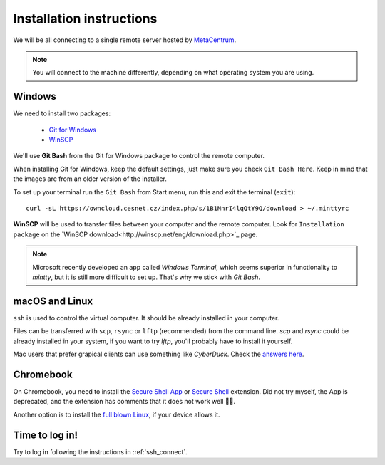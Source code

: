 Installation instructions
=========================

We will be all connecting to a single remote server hosted by
`MetaCentrum <https://www.metacentrum.cz/>`_.

.. note::
    You will connect to the machine differently, depending on what
    operating system you are using.

Windows
^^^^^^^
We need to install two packages:

  - `Git for Windows <https://git-scm.com/download/win>`_
  - `WinSCP <http://winscp.net/eng/download.php>`_

We'll use **Git Bash** from the Git for Windows package to control the remote
computer.

When installing Git for Windows, keep the default settings, just
make sure you check ``Git Bash Here``. Keep in mind that the images are from an
older version of the installer.

.. image:: _static/git-for-win-1.png

.. image:: _static/git-for-win-2.png

To set up your terminal run the ``Git Bash`` from Start menu,
run this and exit the terminal (``exit``)::

  curl -sL https://owncloud.cesnet.cz/index.php/s/1B1NnrI4lqQtY9Q/download > ~/.minttyrc

**WinSCP** will be used to transfer files between your computer and the remote
computer. Look for ``Installation package`` on the
`WinSCP download<http://winscp.net/eng/download.php>`_ page.

.. note::
    Microsoft recently developed an app called `Windows Terminal`, which seems
    superior in functionality to `mintty`, but it is still more difficult to set
    up. That's why we stick with `Git Bash`.

macOS and Linux
^^^^^^^^^^^^^^^
``ssh`` is used to control the virtual computer. It should be already installed in your computer.

Files can be transferred with ``scp``, ``rsync`` or ``lftp`` (recommended)
from the command line. `scp` and `rsync` could be already installed in your system,
if you want to try `lftp`, you'll probably have to install it yourself.

Mac users that prefer grapical clients can use something like `CyberDuck`. Check
the `answers here
<http://apple.stackexchange.com/questions/25661/whats-a-good-graphical-sftp-utility-for-os-x>`_.


Chromebook
^^^^^^^^^^
On Chromebook, you need to install the
`Secure Shell App <https://chrome.google.com/webstore/detail/secure-shell-app/pnhechapfaindjhompbnflcldabbghjo?hl=en>`_
or `Secure Shell <https://chromewebstore.google.com/detail/secure-shell/iodihamcpbpeioajjeobimgagajmlibd>`_ extension.
Did not try myself, the App is deprecated, and the extension has comments that it does not work well 🤷‍♂️.

Another option is to install the `full blown Linux <https://chromeos.dev/en/linux>`_, if your device allows it.

Time to log in!
^^^^^^^^^^^^^^^
Try to log in following the instructions in :ref:`ssh_connect`.
